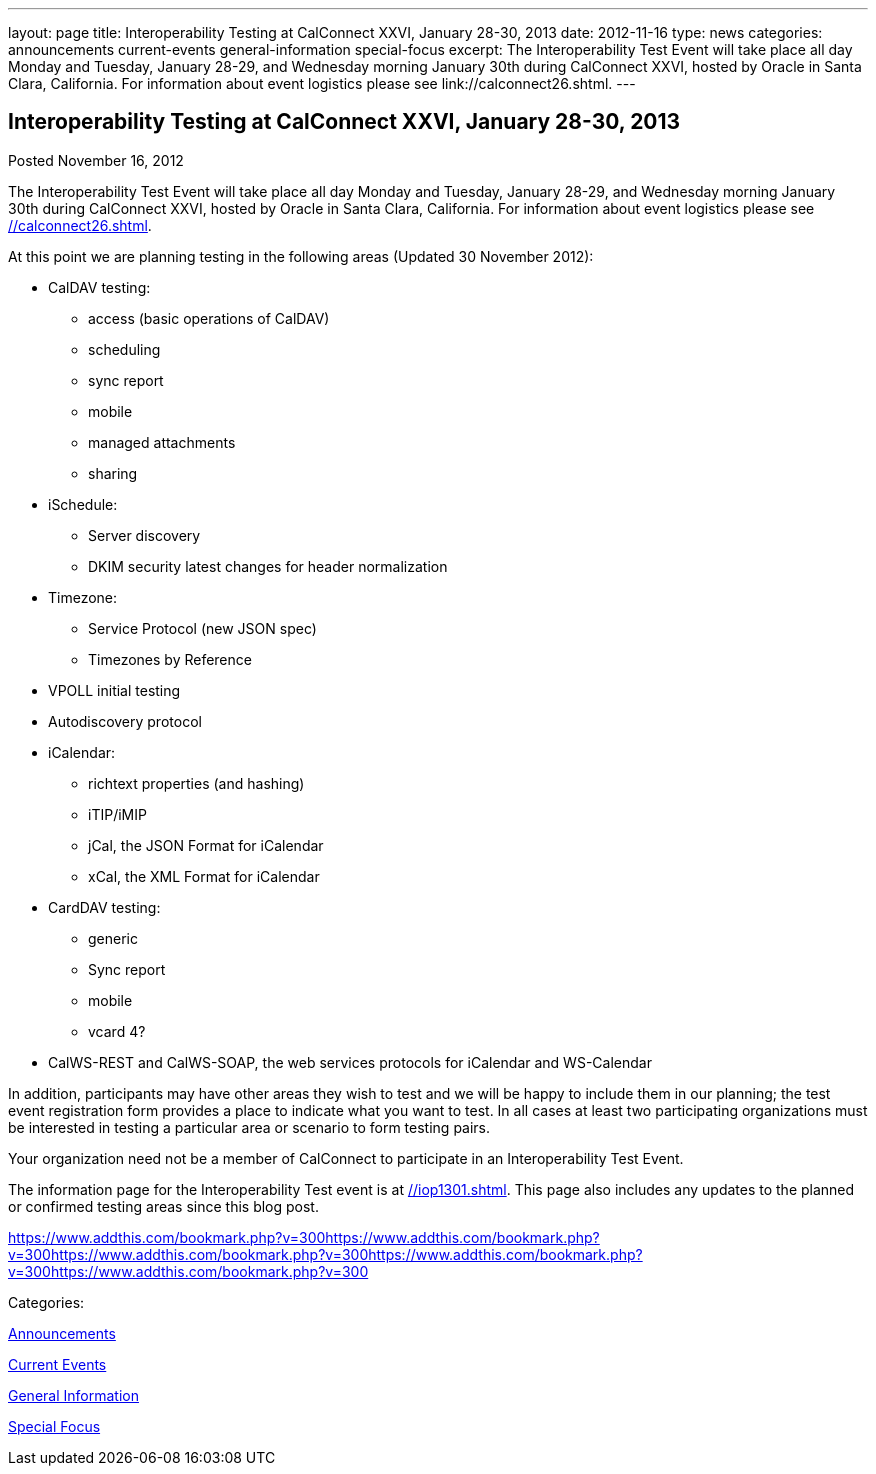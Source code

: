 ---
layout: page
title: Interoperability Testing at CalConnect XXVI, January 28-30, 2013
date: 2012-11-16
type: news
categories: announcements current-events general-information special-focus
excerpt: The Interoperability Test Event will take place all day Monday and Tuesday, January 28-29, and Wednesday morning January 30th during CalConnect XXVI, hosted by Oracle in Santa Clara, California. For information about event logistics please see link://calconnect26.shtml.
---

== Interoperability Testing at CalConnect XXVI, January 28-30, 2013

[[node-219]]
Posted November 16, 2012 

The Interoperability Test Event will take place all day Monday and Tuesday, January 28-29, and Wednesday morning January 30th during CalConnect XXVI, hosted by Oracle in Santa Clara, California. For information about event logistics please see link://calconnect26.shtml[].

At this point we are planning testing in the following areas (Updated 30 November 2012):

* CalDAV testing:
+

** access (basic operations of CalDAV)
** scheduling
** sync report
** mobile
** managed attachments
** sharing
* iSchedule:
+

** Server discovery
** DKIM security  latest changes for header normalization
* Timezone:
+

** Service Protocol (new JSON spec)
** Timezones by Reference
* VPOLL initial testing
* Autodiscovery protocol
* iCalendar:
+

** richtext properties (and hashing)
** iTIP/iMIP
** jCal, the JSON Format for iCalendar
** xCal, the XML Format for iCalendar
* CardDAV testing:
+

** generic
** Sync report
** mobile
** vcard 4?
* CalWS-REST and CalWS-SOAP, the web services protocols for iCalendar and WS-Calendar

In addition, participants may have other areas they wish to test and we will be happy to include them in our planning; the test event registration form provides a place to indicate what you want to test. In all cases at least two participating organizations must be interested in testing a particular area or scenario to form testing pairs.

Your organization need not be a member of CalConnect to participate in an Interoperability Test Event.

The information page for the Interoperability Test event is at link://iop1301.shtml[]. This page also includes any updates to the planned or confirmed testing areas since this blog post.

https://www.addthis.com/bookmark.php?v=300https://www.addthis.com/bookmark.php?v=300https://www.addthis.com/bookmark.php?v=300https://www.addthis.com/bookmark.php?v=300https://www.addthis.com/bookmark.php?v=300

Categories:&nbsp;

link:/news/announcements[Announcements]

link:/news/current-events[Current Events]

link:/news/general-information[General Information]

link:/news/special-focus[Special Focus]

